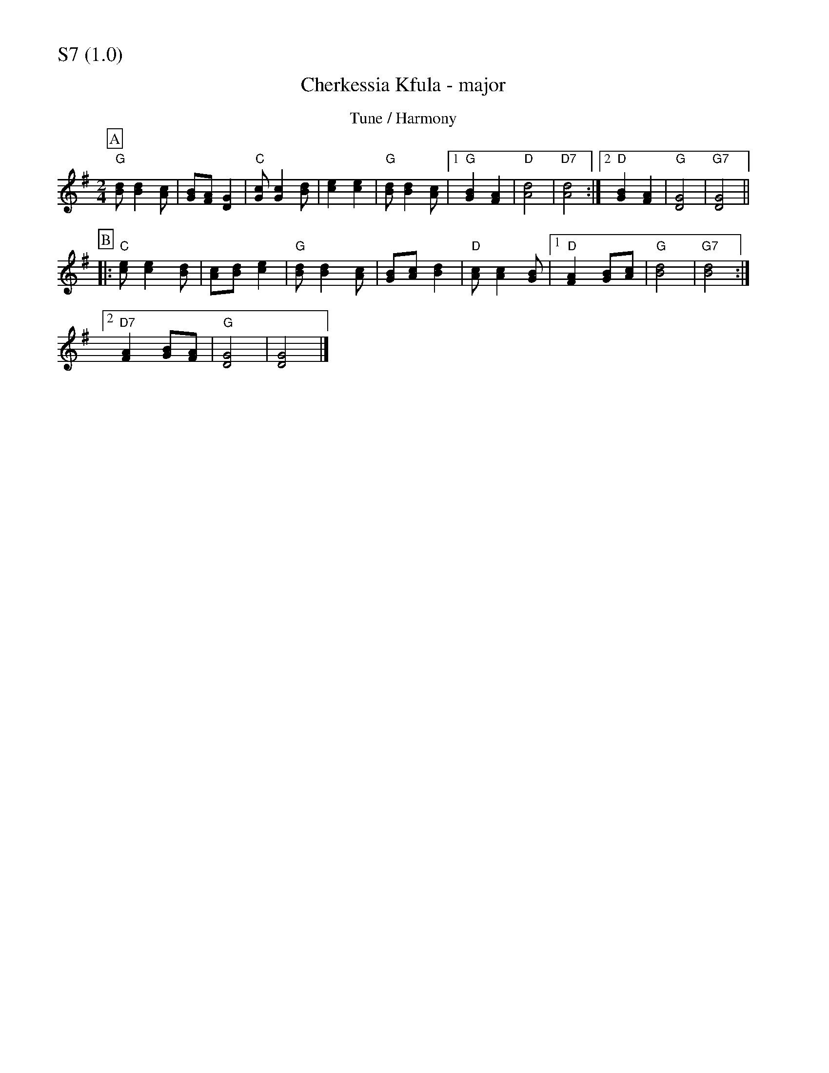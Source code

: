 % Big Round Band: Set S7

%%partsfont * *
%%partsbox 1
%%partsspace -5
%%leftmargin 1.50cm
%%staffwidth 18.00cm
%%topspace 0cm
%%botmargin 0.40cm

%%textfont * 20
%%text S7 (1.0)
%%textfont * 12



X:1060
T:Cherkessia Kfula - major
M:2/4
L:1/8
K:G
T:Tune / Harmony
P:A
"G"[Bd][B2d2][Ac]|[GB][FA][D2G2]|"C"[Gc][G2c2][Bd]|[c2e2][c2e2]|\
"G"[Bd][B2d2][Ac]|[1"G"[G2B2][F2A2]|"D"[A4d4]|"D7"[A4d4]:|\
[2"D"[G2B2][F2A2]|"G"[G4D4]|"G7"[G4D4]||
P:B
|:"C"[ce][c2e2][Bd]|[Ac][Bd][c2e2]|"G"[Bd][B2d2][Ac]|[GB][Ac][B2d2]|\
"D"[Ac][A2c2][GB]|[1"D"[F2A2][GB][Ac]|"G"[B4d4]|"G7"[B4d4]:|
[2"D7"[F2A2][GB][FA]|"G"[D4G4]|[D4G4]|]

X:337
T:Cherkessia Kfula - minor
M:2/4
L:1/8
K:Gm
T:Tune / Harmony 1
P:A
"Gm"[Bd][B2d2][Ac]|[GB][^FA][D2G2]|"Cm"[Gc][G2c2][Bd]|[c2e2][c2e2]|\
"Gm"[Bd][B2d2][Ac]|[1"Gm"[G2B2][^F2A2]|"D7"[A4d4]|[A4d4]:|\
[2"D7"[G2B2][^F2A2]|"Gm"[G4D4]|"G7"[G4D4]||
P:B
|:"Cm"[ce][c2e2][Bd]|[Ac][Bd][c2e2]|"Gm"[Bd][B2d2][Ac]|[GB][Ac][B2d2]|\
"D7"[Ac][A2c2][GB]|[1"D7"[^F2A2][GB][Ac]|"G"[=B4d4]|"G7"[=B4d4]:|
[2"D7"[^F2A2][GB][FA]|"Gm"[D4G4]|[D4G4]|]
T:Harmony 2
P:A
"Gm"gg2f|e2d2|"Cm"cc2d|e2e2|"Gm"dg2a|b2ag|"D7"a4|a4|
"Gm"bb2a|g2d2|"Cm"cc2d|e2e2|"Gm"gd2e|"D7"dc BA|"Gm"G4|"G7"G4||
P:B
|:"Cm"ee2d|cde2|"Gm"dg2a|b2b2|"D7"aa2g|^f2ga|[1"G"=b4|"G7"=b4:|\
[2"Gm"g4|g4|]
T:Harmony 3
P:B
|:"Cm".[G2c2e2]z2|z2"Cm".[G2c2e2]|z4|"Gm".[G2B2d2]z2|\
z2"D7".[F2A2c2d2]|z4|[1"G"[G4=B4d4]|"G7/b"[G4=B4d4]:|\
[2"Gm"[G4B4d4]|"Gm"[G4B4d4]:|\

